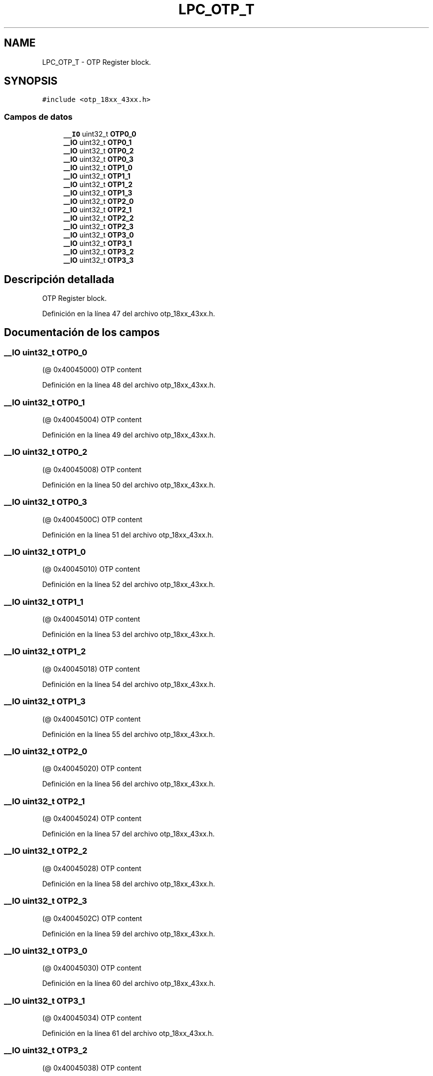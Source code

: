 .TH "LPC_OTP_T" 3 "Viernes, 14 de Septiembre de 2018" "Ejercicio 1 - TP 5" \" -*- nroff -*-
.ad l
.nh
.SH NAME
LPC_OTP_T \- OTP Register block\&.  

.SH SYNOPSIS
.br
.PP
.PP
\fC#include <otp_18xx_43xx\&.h>\fP
.SS "Campos de datos"

.in +1c
.ti -1c
.RI "\fB__IO\fP uint32_t \fBOTP0_0\fP"
.br
.ti -1c
.RI "\fB__IO\fP uint32_t \fBOTP0_1\fP"
.br
.ti -1c
.RI "\fB__IO\fP uint32_t \fBOTP0_2\fP"
.br
.ti -1c
.RI "\fB__IO\fP uint32_t \fBOTP0_3\fP"
.br
.ti -1c
.RI "\fB__IO\fP uint32_t \fBOTP1_0\fP"
.br
.ti -1c
.RI "\fB__IO\fP uint32_t \fBOTP1_1\fP"
.br
.ti -1c
.RI "\fB__IO\fP uint32_t \fBOTP1_2\fP"
.br
.ti -1c
.RI "\fB__IO\fP uint32_t \fBOTP1_3\fP"
.br
.ti -1c
.RI "\fB__IO\fP uint32_t \fBOTP2_0\fP"
.br
.ti -1c
.RI "\fB__IO\fP uint32_t \fBOTP2_1\fP"
.br
.ti -1c
.RI "\fB__IO\fP uint32_t \fBOTP2_2\fP"
.br
.ti -1c
.RI "\fB__IO\fP uint32_t \fBOTP2_3\fP"
.br
.ti -1c
.RI "\fB__IO\fP uint32_t \fBOTP3_0\fP"
.br
.ti -1c
.RI "\fB__IO\fP uint32_t \fBOTP3_1\fP"
.br
.ti -1c
.RI "\fB__IO\fP uint32_t \fBOTP3_2\fP"
.br
.ti -1c
.RI "\fB__IO\fP uint32_t \fBOTP3_3\fP"
.br
.in -1c
.SH "Descripción detallada"
.PP 
OTP Register block\&. 
.PP
Definición en la línea 47 del archivo otp_18xx_43xx\&.h\&.
.SH "Documentación de los campos"
.PP 
.SS "\fB__IO\fP uint32_t OTP0_0"
(@ 0x40045000) OTP content 
.PP
Definición en la línea 48 del archivo otp_18xx_43xx\&.h\&.
.SS "\fB__IO\fP uint32_t OTP0_1"
(@ 0x40045004) OTP content 
.PP
Definición en la línea 49 del archivo otp_18xx_43xx\&.h\&.
.SS "\fB__IO\fP uint32_t OTP0_2"
(@ 0x40045008) OTP content 
.PP
Definición en la línea 50 del archivo otp_18xx_43xx\&.h\&.
.SS "\fB__IO\fP uint32_t OTP0_3"
(@ 0x4004500C) OTP content 
.PP
Definición en la línea 51 del archivo otp_18xx_43xx\&.h\&.
.SS "\fB__IO\fP uint32_t OTP1_0"
(@ 0x40045010) OTP content 
.PP
Definición en la línea 52 del archivo otp_18xx_43xx\&.h\&.
.SS "\fB__IO\fP uint32_t OTP1_1"
(@ 0x40045014) OTP content 
.PP
Definición en la línea 53 del archivo otp_18xx_43xx\&.h\&.
.SS "\fB__IO\fP uint32_t OTP1_2"
(@ 0x40045018) OTP content 
.PP
Definición en la línea 54 del archivo otp_18xx_43xx\&.h\&.
.SS "\fB__IO\fP uint32_t OTP1_3"
(@ 0x4004501C) OTP content 
.PP
Definición en la línea 55 del archivo otp_18xx_43xx\&.h\&.
.SS "\fB__IO\fP uint32_t OTP2_0"
(@ 0x40045020) OTP content 
.PP
Definición en la línea 56 del archivo otp_18xx_43xx\&.h\&.
.SS "\fB__IO\fP uint32_t OTP2_1"
(@ 0x40045024) OTP content 
.PP
Definición en la línea 57 del archivo otp_18xx_43xx\&.h\&.
.SS "\fB__IO\fP uint32_t OTP2_2"
(@ 0x40045028) OTP content 
.PP
Definición en la línea 58 del archivo otp_18xx_43xx\&.h\&.
.SS "\fB__IO\fP uint32_t OTP2_3"
(@ 0x4004502C) OTP content 
.PP
Definición en la línea 59 del archivo otp_18xx_43xx\&.h\&.
.SS "\fB__IO\fP uint32_t OTP3_0"
(@ 0x40045030) OTP content 
.PP
Definición en la línea 60 del archivo otp_18xx_43xx\&.h\&.
.SS "\fB__IO\fP uint32_t OTP3_1"
(@ 0x40045034) OTP content 
.PP
Definición en la línea 61 del archivo otp_18xx_43xx\&.h\&.
.SS "\fB__IO\fP uint32_t OTP3_2"
(@ 0x40045038) OTP content 
.PP
Definición en la línea 62 del archivo otp_18xx_43xx\&.h\&.
.SS "\fB__IO\fP uint32_t OTP3_3"
(@ 0x4004503C) OTP content 
.PP
Definición en la línea 63 del archivo otp_18xx_43xx\&.h\&.

.SH "Autor"
.PP 
Generado automáticamente por Doxygen para Ejercicio 1 - TP 5 del código fuente\&.
